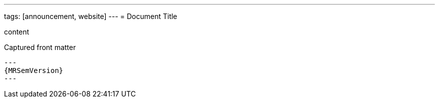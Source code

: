 ---
tags: [announcement, website]
---
= Document Title

content

[subs="attributes,specialcharacters"]
.Captured front matter
....
---
{MRSemVersion}
---
....